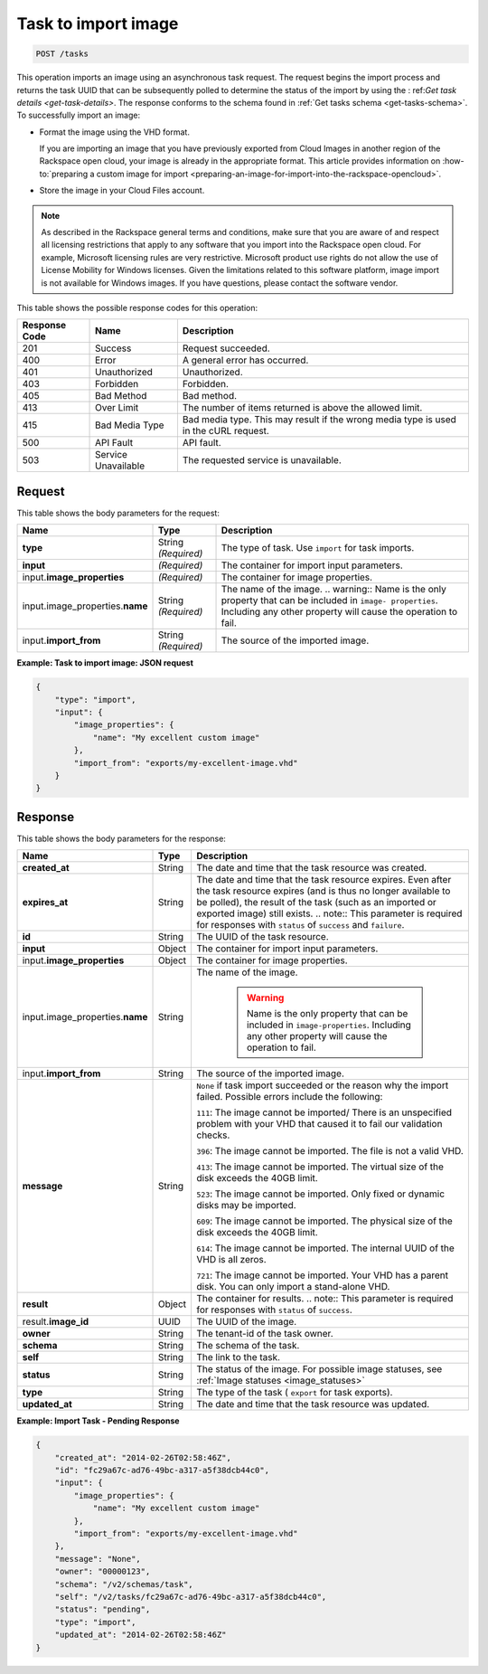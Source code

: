 .. _post-task-to-import-image-tasks:

Task to import image
--------------------

.. code::

    POST /tasks

This operation imports an image using an asynchronous task request. The request
begins the import process and returns the task UUID that can be subsequently
polled to determine the status of the import by using the :
ref:`Get task details <get-task-details>`. The response conforms to the schema
found in :ref:`Get tasks schema <get-tasks-schema>`. To successfully import an
image:


*  Format the image using the VHD format.

   If you are importing an image that you have previously exported from Cloud
   Images in another region of the Rackspace open cloud, your image is already
   in the appropriate format. This article provides information on
   :how-to:`preparing a custom image for import
   <preparing-an-image-for-import-into-the-rackspace-opencloud>`.

*  Store the image in your Cloud Files account.


.. note::

   As described in the Rackspace general terms and conditions, make sure that
   you are aware of and respect all licensing restrictions that apply to any
   software that you import into the Rackspace open cloud. For example,
   Microsoft licensing rules are very restrictive. Microsoft product use rights
   do not allow the use of License Mobility for Windows licenses. Given the
   limitations related to this software platform, image import is not available
   for Windows images. If you have questions, please contact the software
   vendor.


This table shows the possible response codes for this operation:

+-------------------------+-------------------------+-------------------------+
|Response Code            |Name                     |Description              |
+=========================+=========================+=========================+
|201                      |Success                  |Request succeeded.       |
+-------------------------+-------------------------+-------------------------+
|400                      |Error                    |A general error has      |
|                         |                         |occurred.                |
+-------------------------+-------------------------+-------------------------+
|401                      |Unauthorized             |Unauthorized.            |
+-------------------------+-------------------------+-------------------------+
|403                      |Forbidden                |Forbidden.               |
+-------------------------+-------------------------+-------------------------+
|405                      |Bad Method               |Bad method.              |
+-------------------------+-------------------------+-------------------------+
|413                      |Over Limit               |The number of items      |
|                         |                         |returned is above the    |
|                         |                         |allowed limit.           |
+-------------------------+-------------------------+-------------------------+
|415                      |Bad Media Type           |Bad media type. This may |
|                         |                         |result if the wrong      |
|                         |                         |media type is used in    |
|                         |                         |the cURL request.        |
+-------------------------+-------------------------+-------------------------+
|500                      |API Fault                |API fault.               |
+-------------------------+-------------------------+-------------------------+
|503                      |Service Unavailable      |The requested service is |
|                         |                         |unavailable.             |
+-------------------------+-------------------------+-------------------------+


Request
^^^^^^^

This table shows the body parameters for the request:

+------------------------------------+--------------------+-------------------+
|Name                                |Type                |Description        |
+====================================+====================+===================+
|**type**                            |String *(Required)* |The type of task.  |
|                                    |                    |Use ``import`` for |
|                                    |                    |task imports.      |
+------------------------------------+--------------------+-------------------+
|**input**                           |*(Required)*        |The container for  |
|                                    |                    |import input       |
|                                    |                    |parameters.        |
+------------------------------------+--------------------+-------------------+
|input.\                             |*(Required)*        |The container for  |
|**image_properties**                |                    |image properties.  |
+------------------------------------+--------------------+-------------------+
|input.image_properties.\            |String *(Required)* |The name of the    |
|**name**                            |                    |image. ..          |
|                                    |                    |warning:: Name is  |
|                                    |                    |the only property  |
|                                    |                    |that can be        |
|                                    |                    |included in        |
|                                    |                    |``image-           |
|                                    |                    |properties``.      |
|                                    |                    |Including any      |
|                                    |                    |other property     |
|                                    |                    |will cause the     |
|                                    |                    |operation to fail. |
+------------------------------------+--------------------+-------------------+
|input.\ **import_from**             |String *(Required)* |The source of the  |
|                                    |                    |imported image.    |
+------------------------------------+--------------------+-------------------+


**Example: Task to import image: JSON request**


.. code::

   {
       "type": "import",
       "input": {
           "image_properties": {
               "name": "My excellent custom image"
           },
           "import_from": "exports/my-excellent-image.vhd"
       }
   }

Response
^^^^^^^^

This table shows the body parameters for the response:

+--------------------+----------+---------------------------------------------+
|Name                |Type      |Description                                  |
+====================+==========+=============================================+
|**created_at**      |String    |The date and time that the task resource was |
|                    |          |created.                                     |
+--------------------+----------+---------------------------------------------+
|**expires_at**      |String    |The date and time that the task resource     |
|                    |          |expires. Even after the task resource        |
|                    |          |expires (and is thus no longer available to  |
|                    |          |be polled), the result of the task (such as  |
|                    |          |an imported or exported image) still exists. |
|                    |          |.. note:: This parameter is required for     |
|                    |          |responses with ``status`` of ``success`` and |
|                    |          |``failure``.                                 |
+--------------------+----------+---------------------------------------------+
|**id**              |String    |The UUID of the task resource.               |
|                    |          |                                             |
+--------------------+----------+---------------------------------------------+
|**input**           |Object    |The container for import input parameters.   |
+--------------------+----------+---------------------------------------------+
|input.\             |Object    |The container for image properties.          |
|**image_properties**|          |                                             |
+--------------------+----------+---------------------------------------------+
|input.\             |String    |The name of the image.                       |
|image_properties.\  |          |                                             |
|**name**            |          | .. warning::                                |
|                    |          |     Name is the only property that can be   |
|                    |          |     included in ``image-properties``.       |
|                    |          |     Including any other property will       |
|                    |          |     cause the operation to fail.            |
+--------------------+----------+---------------------------------------------+
|input.\             |String    |The source of the imported image.            |
|**import_from**     |          |                                             |
+--------------------+----------+---------------------------------------------+
|**message**         |String    |``None`` if task import succeeded or the     |
|                    |          |reason why the import failed. Possible       |
|                    |          |errors include the following:                |
|                    |          |                                             |
|                    |          |``111``: The image cannot be imported/       |
|                    |          |There is an unspecified                      |
|                    |          |problem with your VHD that caused it to fail |
|                    |          |our validation checks.                       |
|                    |          |                                             |
|                    |          |``396``: The image cannot                    |
|                    |          |be imported. The file is not a valid VHD.    |
|                    |          |                                             |
|                    |          |``413``: The image cannot be imported. The   |
|                    |          |virtual size of the disk exceeds the 40GB    |
|                    |          |limit.                                       |
|                    |          |                                             |
|                    |          |``523``: The image cannot be imported.       |
|                    |          |Only fixed or dynamic disks may be imported. |
|                    |          |                                             |
|                    |          |``609``: The image cannot be imported. The   |
|                    |          |physical size of the disk exceeds the 40GB   |
|                    |          |limit.                                       |
|                    |          |                                             |
|                    |          |``614``: The image cannot be imported.       |
|                    |          |The internal UUID of the VHD is all zeros.   |
|                    |          |                                             |
|                    |          |``721``: The image cannot be imported.       |
|                    |          |Your VHD has a parent disk. You can only     |
|                    |          |import a stand-alone VHD.                    |
|                    |          |                                             |
+--------------------+----------+---------------------------------------------+
|**result**          |Object    |The container for results. .. note:: This    |
|                    |          |parameter is required for responses with     |
|                    |          |``status`` of ``success``.                   |
+--------------------+----------+---------------------------------------------+
|result.\            |UUID      |The UUID of the image.                       |
|**image_id**        |          |                                             |
+--------------------+----------+---------------------------------------------+
|**owner**           |String    |The tenant-id of the task owner.             |
|                    |          |                                             |
+--------------------+----------+---------------------------------------------+
|**schema**          |String    |The schema of the task.                      |
|                    |          |                                             |
+--------------------+----------+---------------------------------------------+
|**self**            |String    |The link to the task.                        |
|                    |          |                                             |
+--------------------+----------+---------------------------------------------+
|**status**          |String    |The status of the image. For possible image  |
|                    |          |statuses,                                    |
|                    |          |see :ref:`Image statuses <image_statuses>`   |
+--------------------+----------+---------------------------------------------+
|**type**            |String    |The type of the task ( ``export`` for task   |
|                    |          |exports).                                    |
+--------------------+----------+---------------------------------------------+
|**updated_at**      |String    |The date and time that the task resource was |
|                    |          |updated.                                     |
+--------------------+----------+---------------------------------------------+

**Example: Import Task - Pending Response**


.. code::

   {
       "created_at": "2014-02-26T02:58:46Z",
       "id": "fc29a67c-ad76-49bc-a317-a5f38dcb44c0",
       "input": {
           "image_properties": {
               "name": "My excellent custom image"
           },
           "import_from": "exports/my-excellent-image.vhd"
       },
       "message": "None",
       "owner": "00000123",
       "schema": "/v2/schemas/task",
       "self": "/v2/tasks/fc29a67c-ad76-49bc-a317-a5f38dcb44c0",
       "status": "pending",
       "type": "import",
       "updated_at": "2014-02-26T02:58:46Z"
   }

